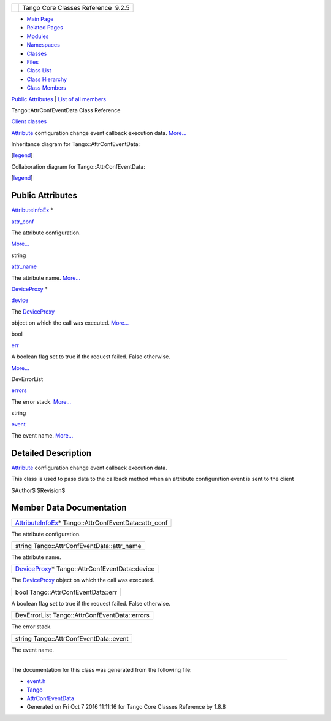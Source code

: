 +----------+---------------------------------------+
| |Logo|   | Tango Core Classes Reference  9.2.5   |
+----------+---------------------------------------+

-  `Main Page <../../index.html>`__
-  `Related Pages <../../pages.html>`__
-  `Modules <../../modules.html>`__
-  `Namespaces <../../namespaces.html>`__
-  `Classes <../../annotated.html>`__
-  `Files <../../files.html>`__

-  `Class List <../../annotated.html>`__
-  `Class Hierarchy <../../inherits.html>`__
-  `Class Members <../../functions.html>`__

`Public Attributes <#pub-attribs>`__ \| `List of all
members <../../d4/d3d/classTango_1_1AttrConfEventData-members.html>`__

Tango::AttrConfEventData Class Reference

`Client classes <../../d1/d45/group__Client.html>`__

`Attribute <../../d6/dad/classTango_1_1Attribute.html>`__ configuration
change event callback execution data.
`More... <../../d9/da1/classTango_1_1AttrConfEventData.html#details>`__

Inheritance diagram for Tango::AttrConfEventData:

|Inheritance graph|

[`legend <../../graph_legend.html>`__\ ]

Collaboration diagram for Tango::AttrConfEventData:

|Collaboration graph|

[`legend <../../graph_legend.html>`__\ ]

Public Attributes
-----------------

`AttributeInfoEx <../../d3/d71/structTango_1_1AttributeInfoEx.html>`__
\* 

`attr\_conf <../../d9/da1/classTango_1_1AttrConfEventData.html#af84272ced68dde94791aa090fc80bd24>`__

 

| The attribute configuration.
`More... <#af84272ced68dde94791aa090fc80bd24>`__

 

string 

`attr\_name <../../d9/da1/classTango_1_1AttrConfEventData.html#a950448309e5b62a4387d94fd38ce0d75>`__

 

| The attribute name. `More... <#a950448309e5b62a4387d94fd38ce0d75>`__

 

`DeviceProxy <../../d9/d83/classTango_1_1DeviceProxy.html>`__ \* 

`device <../../d9/da1/classTango_1_1AttrConfEventData.html#a6da04a13ce41eff0ddcf63417f001c13>`__

 

| The `DeviceProxy <../../d9/d83/classTango_1_1DeviceProxy.html>`__
object on which the call was executed.
`More... <#a6da04a13ce41eff0ddcf63417f001c13>`__

 

bool 

`err <../../d9/da1/classTango_1_1AttrConfEventData.html#a2e3fb06bc98bb156e254ebeb6a1c222e>`__

 

| A boolean flag set to true if the request failed. False otherwise.
`More... <#a2e3fb06bc98bb156e254ebeb6a1c222e>`__

 

DevErrorList 

`errors <../../d9/da1/classTango_1_1AttrConfEventData.html#adb1f2a3796ba28cfa8a6de522b1596a8>`__

 

| The error stack. `More... <#adb1f2a3796ba28cfa8a6de522b1596a8>`__

 

string 

`event <../../d9/da1/classTango_1_1AttrConfEventData.html#a70a8c86b121849afab88c952c6cc8bde>`__

 

| The event name. `More... <#a70a8c86b121849afab88c952c6cc8bde>`__

 

Detailed Description
--------------------

`Attribute <../../d6/dad/classTango_1_1Attribute.html>`__ configuration
change event callback execution data.

This class is used to pass data to the callback method when an attribute
configuration event is sent to the client

$Author$ $Revision$

Member Data Documentation
-------------------------

+-------------------------------------------------------------------------------------------------------------------+
| `AttributeInfoEx <../../d3/d71/structTango_1_1AttributeInfoEx.html>`__\ \* Tango::AttrConfEventData::attr\_conf   |
+-------------------------------------------------------------------------------------------------------------------+

The attribute configuration.

+-----------------------------------------------+
| string Tango::AttrConfEventData::attr\_name   |
+-----------------------------------------------+

The attribute name.

+------------------------------------------------------------------------------------------------------+
| `DeviceProxy <../../d9/d83/classTango_1_1DeviceProxy.html>`__\ \* Tango::AttrConfEventData::device   |
+------------------------------------------------------------------------------------------------------+

The `DeviceProxy <../../d9/d83/classTango_1_1DeviceProxy.html>`__ object
on which the call was executed.

+--------------------------------------+
| bool Tango::AttrConfEventData::err   |
+--------------------------------------+

A boolean flag set to true if the request failed. False otherwise.

+-------------------------------------------------+
| DevErrorList Tango::AttrConfEventData::errors   |
+-------------------------------------------------+

The error stack.

+------------------------------------------+
| string Tango::AttrConfEventData::event   |
+------------------------------------------+

The event name.

--------------

The documentation for this class was generated from the following file:

-  `event.h <../../dd/d20/event_8h_source.html>`__

-  `Tango <../../de/ddf/namespaceTango.html>`__
-  `AttrConfEventData <../../d9/da1/classTango_1_1AttrConfEventData.html>`__
-  Generated on Fri Oct 7 2016 11:11:16 for Tango Core Classes Reference
   by |doxygen| 1.8.8

.. |Logo| image:: ../../logo.jpg
.. |Inheritance graph| image:: ../../db/de0/classTango_1_1AttrConfEventData__inherit__graph.png
.. |Collaboration graph| image:: ../../d8/dbd/classTango_1_1AttrConfEventData__coll__graph.png
.. |doxygen| image:: ../../doxygen.png
   :target: http://www.doxygen.org/index.html
